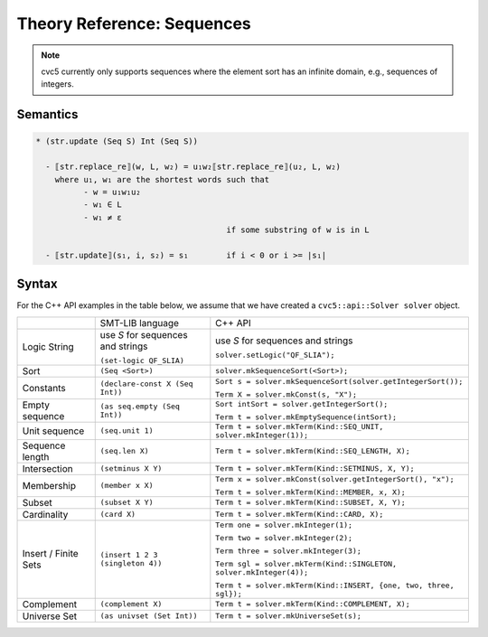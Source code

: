 Theory Reference: Sequences
===========================

.. note::
  cvc5 currently only supports sequences where the element sort has an infinite
  domain, e.g., sequences of integers.

Semantics
^^^^^^^^^

.. code-block::

  * (str.update (Seq S) Int (Seq S))

    - ⟦str.replace_re⟧(w, L, w₂) = u₁w₂⟦str.replace_re⟧(u₂, L, w₂)
      where u₁, w₁ are the shortest words such that 
            - w = u₁w₁u₂
            - w₁ ∈ L
            - w₁ ≠ ε
                                          if some substring of w is in L

    - ⟦str.update⟧(s₁, i, s₂) = s₁        if i < 0 or i >= |s₁|

Syntax
^^^^^^

For the C++ API examples in the table below, we assume that we have created
a ``cvc5::api::Solver solver`` object.

+----------------------+----------------------------------------------+--------------------------------------------------------------------+
|                      | SMT-LIB language                             | C++ API                                                            |
+----------------------+----------------------------------------------+--------------------------------------------------------------------+
| Logic String         | use `S` for sequences and strings            | use `S` for sequences and strings                                  |
|                      |                                              |                                                                    |
|                      | ``(set-logic QF_SLIA)``                      | ``solver.setLogic("QF_SLIA");``                                    |
+----------------------+----------------------------------------------+--------------------------------------------------------------------+
| Sort                 | ``(Seq <Sort>)``                             | ``solver.mkSequenceSort(<Sort>);``                                 |
+----------------------+----------------------------------------------+--------------------------------------------------------------------+
| Constants            | ``(declare-const X (Seq Int))``              | ``Sort s = solver.mkSequenceSort(solver.getIntegerSort());``       |
|                      |                                              |                                                                    |
|                      |                                              | ``Term X = solver.mkConst(s, "X");``                               |
+----------------------+----------------------------------------------+--------------------------------------------------------------------+
| Empty sequence       | ``(as seq.empty (Seq Int))``                 | ``Sort intSort = solver.getIntegerSort();``                        |
|                      |                                              |                                                                    |
|                      |                                              | ``Term t = solver.mkEmptySequence(intSort);``                      |
+----------------------+----------------------------------------------+--------------------------------------------------------------------+
| Unit sequence        | ``(seq.unit 1)``                             | ``Term t = solver.mkTerm(Kind::SEQ_UNIT, solver.mkInteger(1));``   |
+----------------------+----------------------------------------------+--------------------------------------------------------------------+
| Sequence length      | ``(seq.len X)``                              | ``Term t = solver.mkTerm(Kind::SEQ_LENGTH, X);``                   |
+----------------------+----------------------------------------------+--------------------------------------------------------------------+
| Intersection         | ``(setminus X Y)``                           | ``Term t = solver.mkTerm(Kind::SETMINUS, X, Y);``                  |
+----------------------+----------------------------------------------+--------------------------------------------------------------------+
| Membership           | ``(member x X)``                             | ``Term x = solver.mkConst(solver.getIntegerSort(), "x");``         |
|                      |                                              |                                                                    |
|                      |                                              | ``Term t = solver.mkTerm(Kind::MEMBER, x, X);``                    |
+----------------------+----------------------------------------------+--------------------------------------------------------------------+
| Subset               | ``(subset X Y)``                             | ``Term t = solver.mkTerm(Kind::SUBSET, X, Y);``                    |
+----------------------+----------------------------------------------+--------------------------------------------------------------------+
| Cardinality          | ``(card X)``                                 | ``Term t = solver.mkTerm(Kind::CARD, X);``                         |
+----------------------+----------------------------------------------+--------------------------------------------------------------------+
| Insert / Finite Sets | ``(insert 1 2 3 (singleton 4))``             | ``Term one = solver.mkInteger(1);``                                |
|                      |                                              |                                                                    |
|                      |                                              | ``Term two = solver.mkInteger(2);``                                |
|                      |                                              |                                                                    |
|                      |                                              | ``Term three = solver.mkInteger(3);``                              |
|                      |                                              |                                                                    |
|                      |                                              | ``Term sgl = solver.mkTerm(Kind::SINGLETON, solver.mkInteger(4));``|
|                      |                                              |                                                                    |
|                      |                                              | ``Term t = solver.mkTerm(Kind::INSERT, {one, two, three, sgl});``  |
+----------------------+----------------------------------------------+--------------------------------------------------------------------+
| Complement           | ``(complement X)``                           | ``Term t = solver.mkTerm(Kind::COMPLEMENT, X);``                   |
+----------------------+----------------------------------------------+--------------------------------------------------------------------+
| Universe Set         | ``(as univset (Set Int))``                   | ``Term t = solver.mkUniverseSet(s);``                              |
+----------------------+----------------------------------------------+--------------------------------------------------------------------+
